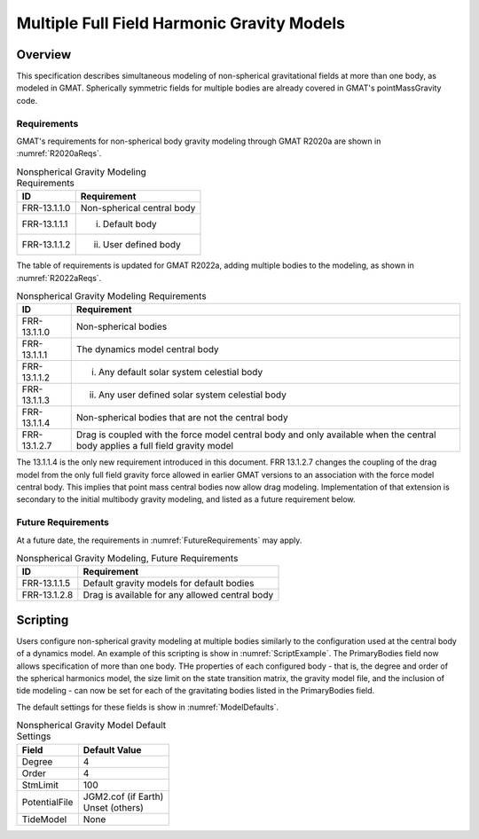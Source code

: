 *******************************************
Multiple Full Field Harmonic Gravity Models
*******************************************

Overview
========
This specification describes simultaneous modeling of non-spherical gravitational fields at more than one body, as modeled in GMAT.  Spherically symmetric fields for multiple bodies are already covered in GMAT's pointMassGravity code.

Requirements
------------
GMAT's requirements for non-spherical body gravity modeling through GMAT R2020a are shown in :numref:`R2020aReqs`.

.. _R2020aReqs:
.. table:: Nonspherical Gravity Modeling Requirements

   +------------------+-------------------------------------------------------+
   | ID               | Requirement                                           |
   +==================+=======================================================+
   | FRR-13.1.1.0     | Non-spherical central body                            |
   +------------------+-------------------------------------------------------+
   | FRR-13.1.1.1     | i. Default body                                       |
   +------------------+-------------------------------------------------------+
   | FRR-13.1.1.2     | ii. User defined body                                 |
   +------------------+-------------------------------------------------------+

The table of requirements is updated for GMAT R2022a, adding multiple bodies to the modeling, as shown in :numref:`R2022aReqs`.

.. _R2022aReqs:
.. table:: Nonspherical Gravity Modeling Requirements

   +------------------+-------------------------------------------------------+
   | ID               | Requirement                                           |
   +==================+=======================================================+
   | FRR-13.1.1.0     | Non-spherical bodies                                  |
   +------------------+-------------------------------------------------------+
   | FRR-13.1.1.1     | The dynamics model central body                       |
   +------------------+-------------------------------------------------------+
   | FRR-13.1.1.2     | i. Any default solar system celestial body            |
   +------------------+-------------------------------------------------------+
   | FRR-13.1.1.3     | ii. Any user defined solar system celestial body      |
   +------------------+-------------------------------------------------------+
   | FRR-13.1.1.4     | Non-spherical bodies that are not the central body    |
   +------------------+-------------------------------------------------------+
   | FRR-13.1.2.7     | Drag is coupled with the force model central body and |
   |                  | only available when the central body applies a full   |
   |                  | field gravity model                                   |
   +------------------+-------------------------------------------------------+

The 13.1.1.4 is the only new requirement introduced in this document.  FRR 13.1.2.7 changes the coupling of the drag model from the only full field gravity force allowed in earlier GMAT versions to an association with the force model central body.  This implies that point mass central bodies now allow drag modeling.  Implementation of that extension is secondary to the initial multibody gravity modeling, and listed as a future requirement below. 

Future Requirements
-------------------
At a future date, the requirements in :numref:`FutureRequirements` may apply.

.. _FutureRequirements:
.. table:: Nonspherical Gravity Modeling, Future Requirements

   +------------------+-------------------------------------------------------+
   | ID               | Requirement                                           |
   +==================+=======================================================+
   | FRR-13.1.1.5     | Default gravity models for default bodies             |
   +------------------+-------------------------------------------------------+
   | FRR-13.1.2.8     | Drag is available for any allowed central body        |
   +------------------+-------------------------------------------------------+


Scripting
=========
Users configure non-spherical gravity modeling at multiple bodies similarly to the configuration used at the central body of a dynamics model.  An example of this scripting is show in :numref:`ScriptExample`.  The PrimaryBodies field now allows specification of more than one body.  THe properties of each configured body - that is, the degree and order of the spherical harmonics model, the size limit on the state transition matrix, the gravity model file, and the inclusion of tide modeling - can now be set for each of the gravitating bodies listed in the PrimaryBodies field. 

.. _ScriptExample:
.. code-block:: matlab
   :caption: Specifying Multiple Gravity Fields
   :linenos:

   Create ForceModel EarthMoonProp_ForceModel;
   EarthMoonProp_ForceModel.CentralBody = Earth;
   EarthMoonProp_ForceModel.PrimaryBodies = {Earth, Luna};
   EarthMoonProp_ForceModel.GravityField.Earth.Degree = 12;
   EarthMoonProp_ForceModel.GravityField.Earth.Order = 12;
   EarthMoonProp_ForceModel.GravityField.Earth.StmLimit = 100;
   EarthMoonProp_ForceModel.GravityField.Earth.PotentialFile = 'JGM2.cof';
   EarthMoonProp_ForceModel.GravityField.Earth.TideModel = 'None';
   EarthMoonProp_ForceModel.GravityField.Luna.Degree = 16;
   EarthMoonProp_ForceModel.GravityField.Luna.Order = 16;
   EarthMoonProp_ForceModel.GravityField.Luna.StmLimit = 100;
   EarthMoonProp_ForceModel.GravityField.Luna.PotentialFile = 'LP165P.cof';
   EarthMoonProp_ForceModel.GravityField.Luna.TideModel = 'None';

The default settings for these fields is show in :numref:`ModelDefaults`.

.. _ModelDefaults:
.. table:: Nonspherical Gravity Model Default Settings

   +------------------+---------------------------+
   | Field            | Default Value             |
   +==================+===========================+
   | Degree           | 4                         |
   +------------------+---------------------------+
   | Order            | 4                         |
   +------------------+---------------------------+
   | StmLimit         | 100                       |
   +------------------+---------------------------+
   | PotentialFile    | | JGM2.cof (if Earth)     |
   |                  | | Unset (others)          |
   +------------------+---------------------------+
   | TideModel        | None                      |
   +------------------+---------------------------+
